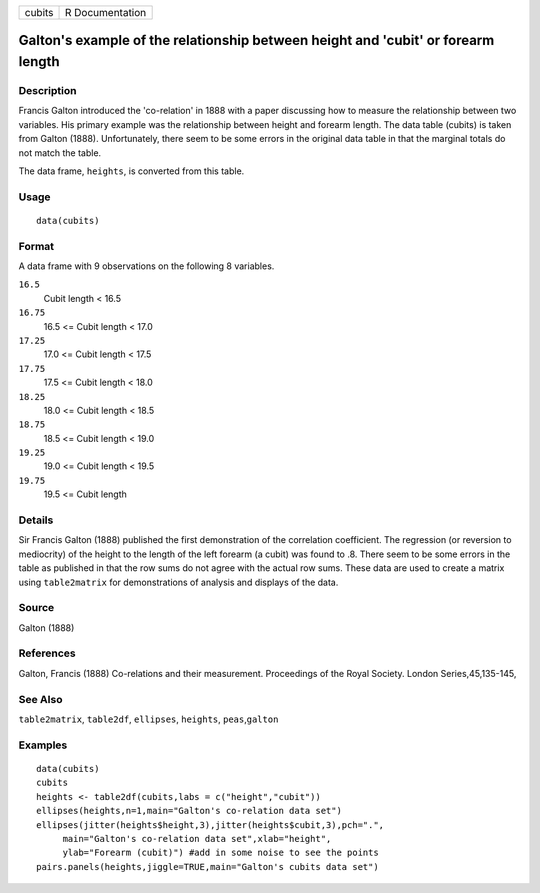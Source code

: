 +----------+-------------------+
| cubits   | R Documentation   |
+----------+-------------------+

Galton's example of the relationship between height and 'cubit' or forearm length
---------------------------------------------------------------------------------

Description
~~~~~~~~~~~

Francis Galton introduced the 'co-relation' in 1888 with a paper
discussing how to measure the relationship between two variables. His
primary example was the relationship between height and forearm length.
The data table (cubits) is taken from Galton (1888). Unfortunately,
there seem to be some errors in the original data table in that the
marginal totals do not match the table.

The data frame, ``heights``, is converted from this table.

Usage
~~~~~

::

    data(cubits)

Format
~~~~~~

A data frame with 9 observations on the following 8 variables.

``16.5``
    Cubit length < 16.5

``16.75``
    16.5 <= Cubit length < 17.0

``17.25``
    17.0 <= Cubit length < 17.5

``17.75``
    17.5 <= Cubit length < 18.0

``18.25``
    18.0 <= Cubit length < 18.5

``18.75``
    18.5 <= Cubit length < 19.0

``19.25``
    19.0 <= Cubit length < 19.5

``19.75``
    19.5 <= Cubit length

Details
~~~~~~~

Sir Francis Galton (1888) published the first demonstration of the
correlation coefficient. The regression (or reversion to mediocrity) of
the height to the length of the left forearm (a cubit) was found to .8.
There seem to be some errors in the table as published in that the row
sums do not agree with the actual row sums. These data are used to
create a matrix using ``table2matrix`` for demonstrations of analysis
and displays of the data.

Source
~~~~~~

Galton (1888)

References
~~~~~~~~~~

Galton, Francis (1888) Co-relations and their measurement. Proceedings
of the Royal Society. London Series,45,135-145,

See Also
~~~~~~~~

``table2matrix``, ``table2df``, ``ellipses``, ``heights``,
``peas``,\ ``galton``

Examples
~~~~~~~~

::

    data(cubits)
    cubits
    heights <- table2df(cubits,labs = c("height","cubit"))
    ellipses(heights,n=1,main="Galton's co-relation data set")
    ellipses(jitter(heights$height,3),jitter(heights$cubit,3),pch=".",
         main="Galton's co-relation data set",xlab="height",
         ylab="Forearm (cubit)") #add in some noise to see the points
    pairs.panels(heights,jiggle=TRUE,main="Galton's cubits data set")

